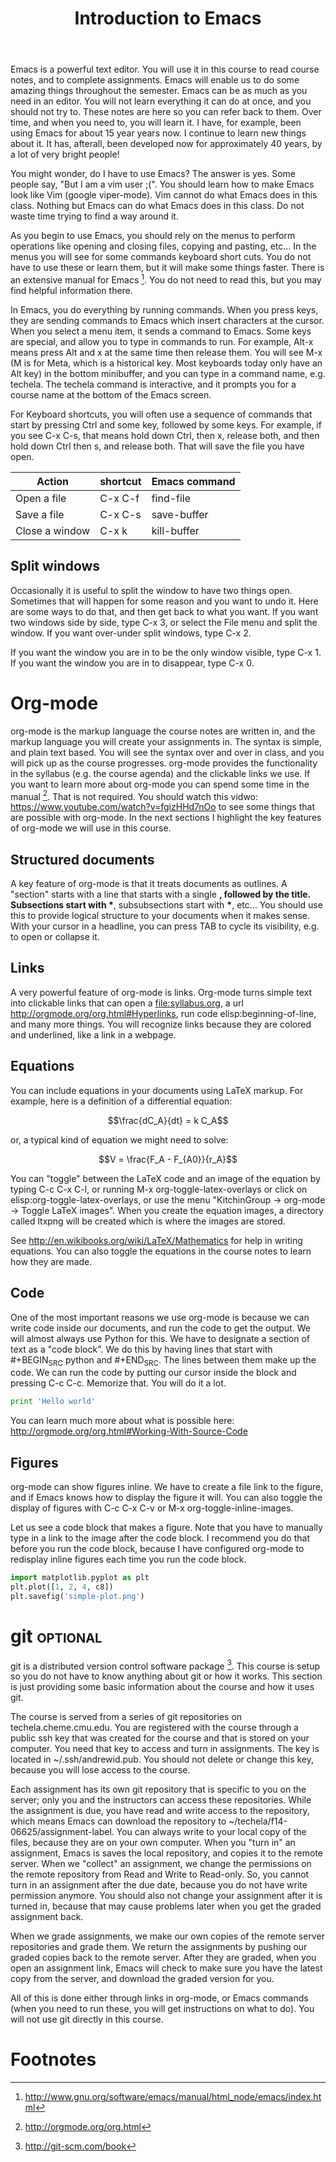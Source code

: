 #+TITLE: Introduction to Emacs
#+STARTUP: showall

Emacs is a powerful text editor. You will use it in this course to read course notes, and to complete assignments. Emacs will enable us to do some amazing things throughout the semester. Emacs can be as much as you need in an editor. You will not learn everything it can do at once, and you should not try to. These notes are here so you can refer back to them. Over time, and when you need to, you will learn it. I have, for example, been using Emacs for about 15 year years now. I continue to learn new things about it. It has, afterall, been developed now for approximately 40 years, by a lot of very bright people!

You might wonder, do I have to use Emacs? The answer is yes. Some people say, "But I am a vim user ;(". You should learn how to make Emacs look like Vim (google viper-mode). Vim cannot do what Emacs does in this class. Nothing but Emacs can do what Emacs does in this class. Do not waste time trying to find a way around it.

As you begin to use Emacs, you should rely on the menus to perform operations like opening and closing files, copying and pasting, etc... In the menus you will see for some commands keyboard short cuts. You do not have to use these or learn them, but it will make some things faster. There is an extensive manual for Emacs [fn:1]. You do not need to read this, but you may find helpful information there.

In Emacs, you do everything by running commands. When you press keys, they are sending commands to Emacs which insert characters at the cursor. When you select a menu item, it sends a command to Emacs. Some keys are special, and allow you to type in commands to run. For example, Alt-x means press Alt and x at the same time then release them. You will see M-x (M is for Meta, which is a historical key. Most keyboards today only have an Alt key) in the bottom minibuffer, and you can type in a command name, e.g. techela. The techela command is interactive, and it prompts you for a course name at the bottom of the Emacs screen.

For Keyboard shortcuts, you will often use a sequence of commands that start by pressing Ctrl and some key, followed by some keys. For example, if you see C-x C-s, that means hold down Ctrl, then x, release both, and then hold down Ctrl then s, and release both. That will save the file you have open.

| Action         | shortcut | Emacs command |
|----------------+----------+---------------|
| Open a file    | C-x C-f  | find-file     |
| Save a file    | C-x C-s  | save-buffer   |
| Close a window | C-x k    | kill-buffer   |

** Split windows

Occasionally it is useful to split the window to have two things open. Sometimes that will happen for some reason and you want to undo it. Here are some ways to do that, and then get back to what you want. If you want two windows side by side, type C-x 3, or select the File menu and split the window. If you want over-under split windows, type C-x 2.

If you want the window you are in to be the only window visible, type C-x 1. If you want the window you are in to disappear, type C-x 0.


* Org-mode

org-mode is the markup language the course notes are written in, and the markup language you will create your assignments in. The syntax is simple, and plain text based. You will see the syntax over and over in class, and you will pick up as the course progresses. org-mode provides the functionality in the syllabus (e.g. the course agenda) and the clickable links we use. If you want to learn more about org-mode you can spend some time in the manual [fn:2]. That is not required. You should watch this vidwo: https://www.youtube.com/watch?v=fgizHHd7nOo to see some things that are possible with org-mode. In the next sections I highlight the key features of org-mode we will use in this course.

** Structured documents
A key feature of org-mode is that it treats documents as outlines. A "section" starts with a line that starts with a single *, followed by the title. Subsections start with **, subsubsections start with ***, etc... You should use this to provide logical structure to your documents when it makes sense. With your cursor in a headline, you can press TAB to cycle its visibility, e.g. to open or collapse it.

** Links
A very powerful feature of org-mode is links. Org-mode turns simple text into clickable links that can open a file:syllabus.org, a url http://orgmode.org/org.html#Hyperlinks, run code elisp:beginning-of-line, and many more things. You will recognize links because they are colored and underlined, like a link in a webpage.

** Equations
You can include equations in your documents using LaTeX markup. For example, here is a definition of a differential equation:

\[\frac{dC_A}{dt} = k C_A\]

or, a typical kind of equation we might need to solve:

\[V = \frac{F_A - F_{A0}}{r_A}\]

You can "toggle" between the LaTeX code and an image of the equation by typing C-c C-x C-l, or running M-x org-toggle-latex-overlays or click on elisp:org-toggle-latex-overlays, or use the menu "KitchinGroup -> org-mode -> Toggle LaTeX images". When you create the equation images, a directory called ltxpng will be created which is where the images are stored.

See http://en.wikibooks.org/wiki/LaTeX/Mathematics for help in writing equations. You can also toggle the equations in the course notes to learn how they are made.

** Code
One of the most important reasons we use org-mode is because we can write code inside our documents, and run the code to get the output. We will almost always use Python for this. We have to designate a section of text as a "code block". We do this by having lines that start with #+BEGIN_SRC python and #+END_SRC. The lines between them make up the code. We can run the code by putting our cursor inside the block and pressing C-c C-c. Memorize that. You will do it a lot.

#+BEGIN_SRC python
print 'Hello world'
#+END_SRC

#+RESULTS:
: Hello world

You can learn much more about what is possible here: http://orgmode.org/org.html#Working-With-Source-Code

** Figures
org-mode can show figures inline. We have to create a file link to the figure, and if Emacs knows how to display the figure it will. You can also toggle the display of figures with C-c C-x C-v or M-x org-toggle-inline-images.

Let us see a code block that makes a figure. Note that you have to manually type in a link to the image after the code block. I recommend you do that before you run the code block, because I have configured org-mode to redisplay inline figures each time you run the code block. 

#+BEGIN_SRC python
import matplotlib.pyplot as plt
plt.plot([1, 2, 4, c8])
plt.savefig('simple-plot.png')
#+END_SRC

#+RESULTS:

[[./simple-plot.png]]


* git								   :optional:
git is a distributed version control software package [fn:3]. This course is setup so you do not have to know anything about git or how it works. This section is just providing some basic information about the course and how it uses git. 

The course is served from a series of git repositories on techela.cheme.cmu.edu. You are registered with the course through a public ssh key that was created for the course and that is stored on your computer. You need that key to access and turn in assignments. The key is located in ~/.ssh/andrewid.pub. You should not delete or change this key, because you will lose access to the course.
 
Each assignment has its own git repository that is specific to you on the server; only you and the instructors can access these repositories. While the assignment is due, you have read and write access to the repository, which means Emacs can download the repository to ~/techela/f14-06625/assignment-label. You can always write to your local copy of the files, because they are on your own computer. When you "turn in" an assignment, Emacs is saves the local repository, and copies it to the remote server. When we "collect" an assignment, we change the permissions on the remote repository from Read and Write to Read-only. So, you cannot turn in an assignment after the due date, because you do not have write permission anymore. You should also not change your assignment after it is turned in, because that may cause problems later when you get the graded assignment back.

When we grade assignments, we make our own copies of the remote server repositories and grade them. We return the assignments by pushing our graded copies back to the remote server. After they are graded, when you  open an assignment link, Emacs will check to make sure you have the latest copy from the server, and download the graded version for you.

All of this is done either through links in org-mode, or Emacs commands (when you need to run these, you will get instructions on what to do). You will not use git directly in this course. 

* Footnotes

[fn:1] http://www.gnu.org/software/emacs/manual/html_node/emacs/index.html

[fn:2] http://orgmode.org/org.html

[fn:3] http://git-scm.com/book


